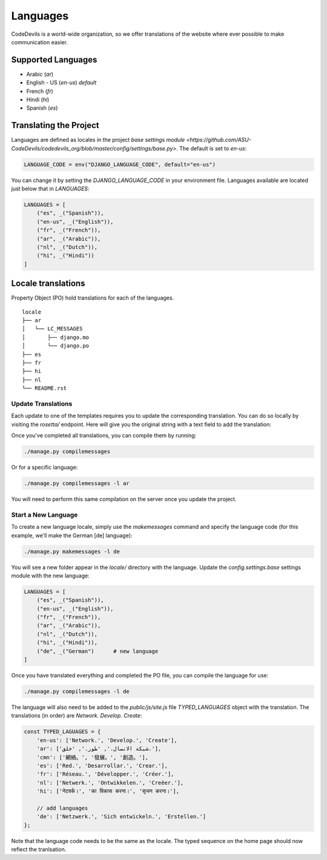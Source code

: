 .. Instructions on how to update language settings and translations.

Languages
=========

CodeDevils is a world-wide organization, so we offer translations of the
website where ever possible to make communication easier.

Supported Languages
-------------------

* Arabic (`ar`)
* English - US (`en-us`) *default*
* French (`fr`)
* Hindi (`hi`)
* Spanish (`es`)

Translating the Project
-----------------------

Languages are defined as locales in the project 
`base settings module <https://github.com/ASU-CodeDevils/codedevils_org/blob/master/config/settings/base.py>`.
The default is set to `en-us`:

.. code:: python

    LANGUAGE_CODE = env("DJANGO_LANGUAGE_CODE", default="en-us")

You can change it by setting the `DJANGO_LANGUAGE_CODE` in your environment file. Languages
available are located just below that in `LANGUAGES`:

.. code:: python

    LANGUAGES = [
        ("es", _("Spanish")),
        ("en-us", _("English")),
        ("fr", _("French")),
        ("ar", _("Arabic")),
        ("nl", _("Dutch")),
        ("hi", _("Hindi"))
    ]

Locale translations
-------------------

Property Object (PO) hold translations for each of the languages.

::

    locale
    ├── ar
    │   └── LC_MESSAGES
    │       ├── django.mo
    │       └── django.po
    ├── es
    ├── fr      
    ├── hi
    ├── nl
    └── README.rst

Update Translations
^^^^^^^^^^^^^^^^^^^

Each update to one of the templates requires you to update the corresponding translation.
You can do so locally by visiting the `rosetta/` endpoint. Here will give you the original
string with a text field to add the translation:

.. image:: https://codedevils.org/static/img/rosetta.png
    :alt: Rosetta

Once you've completed all translations, you can compile them by running:

.. code:: bash

    ./manage.py compilemessages

Or for a specific language:

.. code:: bash

    ./manage.py compilemessages -l ar

You will need to perform this same compilation on the server once you update the project.

Start a New Language
^^^^^^^^^^^^^^^^^^^^

To create a new language locale, simply use the `makemessages` command and specify the
language code (for this example, we'll make the German [de] language):

.. code:: bash

    ./manage.py makemessages -l de

You will see a new folder appear in the `locale/` directory with the language. Update the
`config.settings.base` settings module with the new language:

.. code:: python

    LANGUAGES = [
        ("es", _("Spanish")),
        ("en-us", _("English")),
        ("fr", _("French")),
        ("ar", _("Arabic")),
        ("nl", _("Dutch")),
        ("hi", _("Hindi")),
        ("de", _("German")      # new language
    ]

Once you have translated everything and completed the PO file, you can compile the language
for use:

.. code:: bash

    ./manage.py compilemessages -l de

The language will also need to be added to the `public/js/site.js` file `TYPED_LANGUAGES` object
with the translation. The translations (in order) are *Network. Develop. Create*:

.. code:: js

    const TYPED_LAGUAGES = {
        'en-us': ['Network.', 'Develop.', 'Create'],
        'ar': ['شبكة الاتصال.', 'طور.', 'خلق.'],
        'cmn': ['網絡。', '發展。', '創造。'],
        'es': ['Red.', 'Desarrollar.', 'Crear.'],
        'fr': ['Réseau.', 'Développer.', 'Créer.'],
        'nl': ['Netwerk.', 'Ontwikkelen.', 'Creëer.'],
        'hi': ['नेटवर्क।', 'का विकास करना।', 'सृजन करना।'],
        
        // add languages
        'de': ['Netzwerk.', 'Sich entwickeln.', 'Erstellen.']
    };

Note that the language code needs to be the same as the locale. The typed sequence on the
home page should now reflect the tranlsation.
